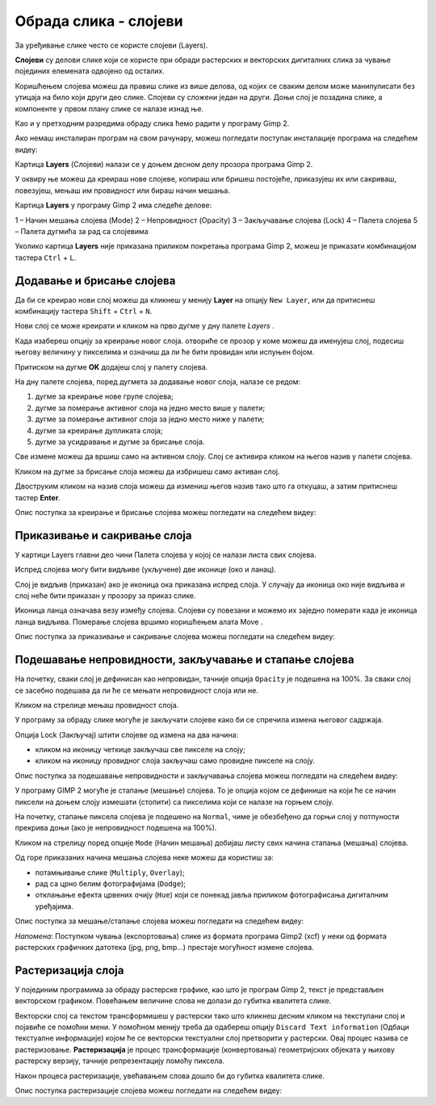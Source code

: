 Обрада слика - слојеви
======================

.. infonote::
 
 На овом часу ћеш научити:
    •	 шта су слојеви у рачунарској графици и која је њихова намена;
    •	 технике за рад са слојевима;
    •	 шта представља поступак растеризације слојева.

За уређивање слике често се користе слојеви (Layers). 

**Слојеви** су делови слике који се користе при обради растерских и векторских дигиталних слика за чување појединих елемената одвојено од осталих. 
 
Коришћењем слојева можеш да правиш слике из више делова, од којих се сваким делом може манипулисати
без утицаја на било који други део слике. Слојеви су сложени један на други. Доњи слој је позадина слике,
а компоненте у првом плану слике се налазе изнад ње.

Као и у претходним разредима обраду слика ћемо радити у програму Gimp 2. 

Aко немаш инсталиран програм на свом рачунару, можеш погледати поступак инсталације програма на следећем
видеу:

.. ytpopup:: -jSiYBv9WeU
    :width: 735
    :height: 415
    :align: center

Картица **Layers** (Слојеви) налази се у доњем десном делу прозора програма Gimp 2. 

У оквиру ње можеш да креираш нове слојеве, копираш или бришеш постојеће, приказујеш их или сакриваш,
повезујеш, мењаш им провидност или бираш начин мешања.

Картица **Layers** у програму Gimp 2 има следеће делове: 

1 – Начин мешања слојева (Mode)
2 – Непровидност (Opacity)    
3 – Закључавање слојева (Lock)                                      
4 – Палета слојева  
5 – Палета дугмића за рад са слојевима

.. image:: ../../_images/L74S8.png
    :width: 250px
    :align: center

Уколико картица **Layers** није приказана приликом покретања програма Gimp 2, можеш је приказати комбинацијом
тастера ``Ctrl`` + ``L``.  

Додавање и брисање слојева
---------------------------

.. |g1| image:: ../../_images/L74S1a.png
             :width: 25px

Да би се креирао нови слој можеш да кликнеш у менију **Layer** на опцију ``New Layer``, или да притиснеш
комбинацију тастера ``Shift`` + ``Ctrl`` + ``N``.

.. image:: ../../_images/L74S1b.png
    :width: 450px
    :align: center

Нови слој се може креирати и кликом на прво дугме у дну палете `Layers` |g1|. 

Када изабереш опцију за креирање новог слоја. отвориће се прозор у коме можеш да именујеш слој, подесиш
његову величину у пикселима и означиш да ли ће бити провидан или испуњен бојом.

Притиском на дугме **OK** додајеш слој у палету слојева.

.. image:: ../../_images/L74S1c.png
    :width: 450px
    :align: center

На дну палете слојева, поред дугмета за додавање новог слоја, налазе се редом: 

1. дугме за креирање нове групе слојева;
2. дугме за померање активног слоја на једно место више у палети;
3. дугме за померање активног слоја за једно место ниже у палети;
4. дугме за креирање дупликата слоја; 
5. дугме за усидравање и дугме за брисање слоја.

Све измене можеш да вршиш само на активном слоју. Слој се активира кликом на његов назив у палети слојева.

.. |g2| image:: ../../_images/L74S2a.png
             :width: 25px

Кликом на дугме за брисање слоја |g2| можеш да избришеш само активан слој. 
 
Двоструким кликом на назив слоја можеш да измениш његов назив тако што га откуцаш, а затим притиснеш
тастер **Enter**. 

Опис поступка за креирање и брисање слојева можеш погледати на следећем видеу:

.. ytpopup:: MzL1Pthu6tU
    :width: 735
    :height: 415
    :align: center  

Приказивање и сакривање слоја
-----------------------------

У картици Layers главни део чини Палета слојева у којој се налази листа свих слојева. 

.. |g3| image:: ../../_images/L74S3.png
            :width: 100px

.. |g4| image:: ../../_images/L74S4.png
            :width: 50px

Испред слојева могу бити видљиве (укључене) две иконице |g3| (око и ланац). 

Слој је видљив (приказан) ако је иконица ока приказана испред слоја. У случају да иконица око није видљива и слој неће бити приказан у прозору за приказ слике.

Иконица ланца означава везу између слојева. Слојеви су повезани и можемо их заједно померати када је иконица ланца видљива. Померање слојева вршимо коришћењем алата Move |g4|. 

Опис поступка за приказивање и сакривање слојева можеш погледати на следећем видеу:

.. ytpopup:: XQYO0s57uOA
    :width: 735
    :height: 415
    :align: center   

Подешавање непровидности, закључавање и стапање слојева
--------------------------------------------------------

.. |g5| image:: ../../_images/L74S5.png
            :width: 200px

На почетку, сваки слој је дефинисан као непровидан, тачније опција ``Opacity`` је подешена на 100%. За сваки слој се засебно подешава да ли ће се мењати непровидност слоја или не.

Кликом на стрелице |g5| мењаш провидност слоја.

У програму за обраду слике могуће је закључати слојеве како би се спречила измена његовог садржаја. 

.. |g6| image:: ../../_images/L74S6.png
            :width: 200px

Опција Lock (Закључај) |g6| штити слојеве од измена на два начина:

-  кликом на иконицу четкице закључаш све пикселе на слоју;
-  кликом на иконицу провидног слоја закључаш само провидне пикселе на слоју.

Опис поступка за подешавање непровидности и закључавања слојева можеш погледати на следећем видеу:

.. ytpopup:: ICUSLkZYFf8
    :width: 735
    :height: 415
    :align: center  

У програму GIMP 2 могуће је стапање (мешање) слојева. То је опција којом се дефинише на који ће се начин пиксели на доњем слоју измешати (стопити) са пикселима који се налазе на горњем слоју.

На почетку, стапање пиксела слојева је подешено на ``Normal``, чиме је обезбеђено да горњи слој у потпуности прекрива доњи (ако је непровидност подешена на 100%). 

Кликом на стрелицу поред опције ``Mode`` (Начин мешања) добијаш листу свих начина стапања (мешања) слојева.
 
.. image:: ../../_images/L74S7.jpg
    :width: 400px
    :align: center

Од горе приказаних начина мешања слојева неке можеш да користиш за:

-  потамњивање слике (``Multiply``, ``Overlay``); 
-  рад са црно белим фотографијама (``Dodge``); 
-  отклањање ефекта црвених очију (``Hue``) који се понекад јавља приликом фотографисања дигиталним уређајима.

Опис поступка за мешање/стапање слојева можеш погледати на следећем видеу:

.. ytpopup:: aaoRyk59l8I
    :width: 735
    :height: 415
    :align: center   

*Напомена*: Поступком чувања (експортовања) слике из формата програма Gimp2 (xcf) у неки од формата растерских графичких датотека (jpg, png, bmp…) престаје могућност измене слојева.

Растеризација слоја
-------------------

У појединим програмима за обраду растерске графике, као што је програм Gimp 2, текст је представљен векторском графиком. 
Повећањем величине слова не долази до губитка квалитета слике.

Векторски слој са текстом трансформишеш у растерски тако што кликнеш десним кликом на текстулани слој
и појавиће се помоћни мени. У помоћном менију треба да одабереш опцију ``Discard Text information``
(Одбаци текстуалне информације) којом ће се векторски текстуални слој претворити у растерски. Овај
процес назива се растеризовање. **Растеризација** је процес трансформације (конвертовања) геометријских
објеката у њихову растерску верзију, тачније репрезентацију помоћу пиксела.

Након процеса растеризације, увећавањем слова дошло би до губитка квалитета слике.

Опис поступка растеризације слојева можеш погледати на следећем видеу:

.. ytpopup:: S12A0UeWT-8
    :width: 735
    :height: 415
    :align: center 

.. infonote::

 **Шта смо научили?**
    •	слојеви су делови слике који се користе при обради дигиталних слика за раздвајање њених елемената;
    •	у програму Gimp 2 могуће је додавати или брисати слојеве, мењати им назив, чинити их видљивим или невидљивим, непровидним или провидним, повезивати их, закључавати, стапати и растеризовати;
    •	сваки слој се може посебно уређивати, а све измене можеш да вршиш само на активном слоју;
    •	у програму Gimp 2 текст је векторски слој у растерској слици.